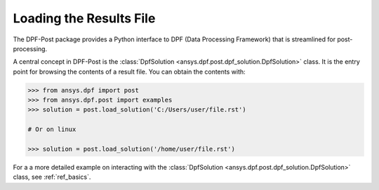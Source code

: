 .. _user_guide_post_processing:

************************
Loading the Results File
************************

The DPF-Post package provides a Python interface to DPF (Data
Processing Framework) that is streamlined for post-processing.

A central concept in DPF-Post is the :class:`DpfSolution
<ansys.dpf.post.dpf_solution.DpfSolution>` class. It is the entry point for
browsing the contents of a result file.  You can obtain the contents with:

.. code:: python

    >>> from ansys.dpf import post
    >>> from ansys.dpf.post import examples
    >>> solution = post.load_solution('C:/Users/user/file.rst')

    # Or on linux

    >>> solution = post.load_solution('/home/user/file.rst')

For a a more detailed example on interacting with the :class:`DpfSolution
<ansys.dpf.post.dpf_solution.DpfSolution>` class, see :ref:`ref_basics`.
